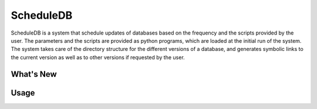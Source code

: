 ScheduleDB
==========

ScheduleDB is a system that schedule updates of databases based on the frequency and the scripts provided by the user. The parameters and the scripts are provided as python programs, which are loaded at the initial run of the system. The system takes care of the directory structure for the different versions of a database, and generates symbolic links to the current version as well as to other versions if requested by the user.

What's New
----------

Usage
-----


